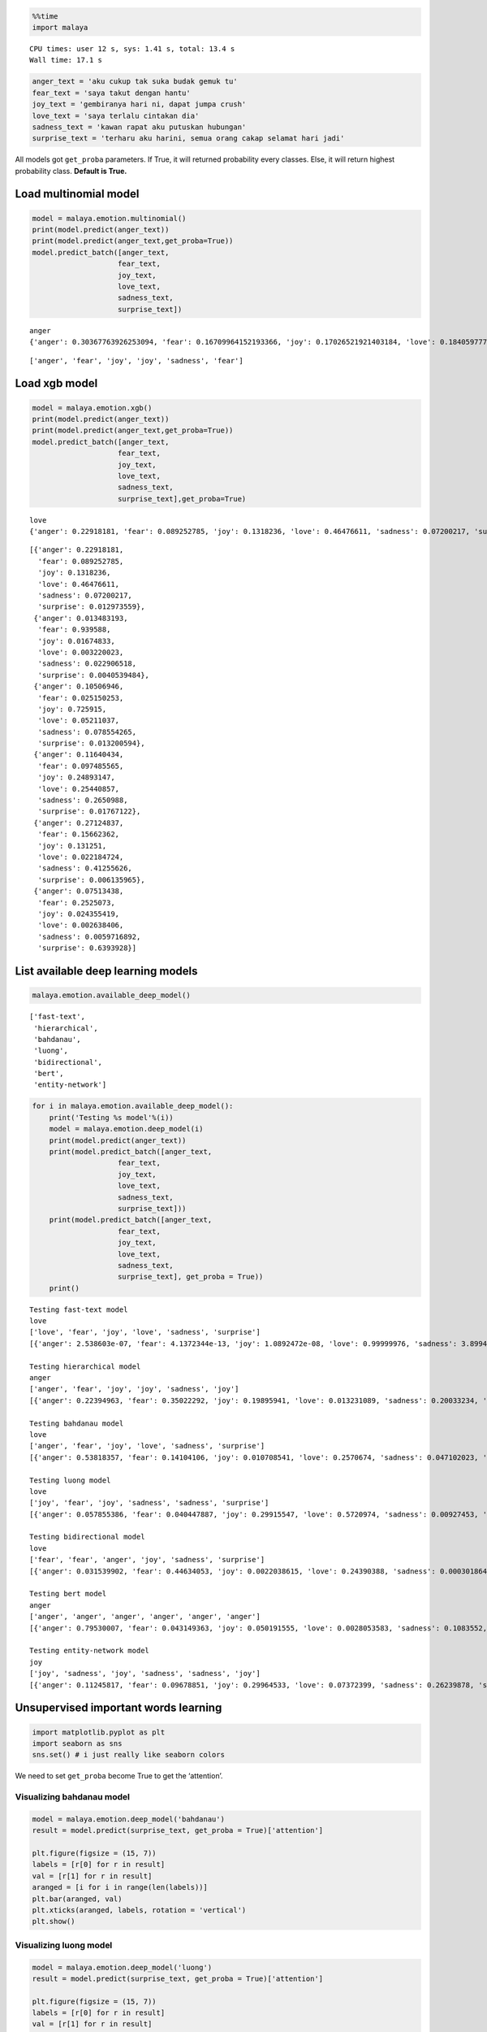 
.. code:: python

    %%time
    import malaya


.. parsed-literal::

    CPU times: user 12 s, sys: 1.41 s, total: 13.4 s
    Wall time: 17.1 s


.. code:: python

    anger_text = 'aku cukup tak suka budak gemuk tu'
    fear_text = 'saya takut dengan hantu'
    joy_text = 'gembiranya hari ni, dapat jumpa crush'
    love_text = 'saya terlalu cintakan dia'
    sadness_text = 'kawan rapat aku putuskan hubungan'
    surprise_text = 'terharu aku harini, semua orang cakap selamat hari jadi'

All models got ``get_proba`` parameters. If True, it will returned
probability every classes. Else, it will return highest probability
class. **Default is True.**

Load multinomial model
----------------------

.. code:: python

    model = malaya.emotion.multinomial()
    print(model.predict(anger_text))
    print(model.predict(anger_text,get_proba=True))
    model.predict_batch([anger_text,
                        fear_text,
                        joy_text,
                        love_text,
                        sadness_text,
                        surprise_text])


.. parsed-literal::

    anger
    {'anger': 0.30367763926253094, 'fear': 0.16709964152193366, 'joy': 0.17026521921403184, 'love': 0.18405977732934192, 'sadness': 0.1388341895665479, 'surprise': 0.03606353310561458}




.. parsed-literal::

    ['anger', 'fear', 'joy', 'joy', 'sadness', 'fear']



Load xgb model
--------------

.. code:: python

    model = malaya.emotion.xgb()
    print(model.predict(anger_text))
    print(model.predict(anger_text,get_proba=True))
    model.predict_batch([anger_text,
                        fear_text,
                        joy_text,
                        love_text,
                        sadness_text,
                        surprise_text],get_proba=True)


.. parsed-literal::

    love
    {'anger': 0.22918181, 'fear': 0.089252785, 'joy': 0.1318236, 'love': 0.46476611, 'sadness': 0.07200217, 'surprise': 0.012973559}




.. parsed-literal::

    [{'anger': 0.22918181,
      'fear': 0.089252785,
      'joy': 0.1318236,
      'love': 0.46476611,
      'sadness': 0.07200217,
      'surprise': 0.012973559},
     {'anger': 0.013483193,
      'fear': 0.939588,
      'joy': 0.01674833,
      'love': 0.003220023,
      'sadness': 0.022906518,
      'surprise': 0.0040539484},
     {'anger': 0.10506946,
      'fear': 0.025150253,
      'joy': 0.725915,
      'love': 0.05211037,
      'sadness': 0.078554265,
      'surprise': 0.013200594},
     {'anger': 0.11640434,
      'fear': 0.097485565,
      'joy': 0.24893147,
      'love': 0.25440857,
      'sadness': 0.2650988,
      'surprise': 0.01767122},
     {'anger': 0.27124837,
      'fear': 0.15662362,
      'joy': 0.131251,
      'love': 0.022184724,
      'sadness': 0.41255626,
      'surprise': 0.006135965},
     {'anger': 0.07513438,
      'fear': 0.2525073,
      'joy': 0.024355419,
      'love': 0.002638406,
      'sadness': 0.0059716892,
      'surprise': 0.6393928}]



List available deep learning models
-----------------------------------

.. code:: python

    malaya.emotion.available_deep_model()




.. parsed-literal::

    ['fast-text',
     'hierarchical',
     'bahdanau',
     'luong',
     'bidirectional',
     'bert',
     'entity-network']



.. code:: python

    for i in malaya.emotion.available_deep_model():
        print('Testing %s model'%(i))
        model = malaya.emotion.deep_model(i)
        print(model.predict(anger_text))
        print(model.predict_batch([anger_text,
                        fear_text,
                        joy_text,
                        love_text,
                        sadness_text,
                        surprise_text]))
        print(model.predict_batch([anger_text,
                        fear_text,
                        joy_text,
                        love_text,
                        sadness_text,
                        surprise_text], get_proba = True))
        print()


.. parsed-literal::

    Testing fast-text model
    love
    ['love', 'fear', 'joy', 'love', 'sadness', 'surprise']
    [{'anger': 2.538603e-07, 'fear': 4.1372344e-13, 'joy': 1.0892472e-08, 'love': 0.99999976, 'sadness': 3.8994935e-16, 'surprise': 2.439655e-08}, {'anger': 4.4489467e-24, 'fear': 1.0, 'joy': 1.3903143e-28, 'love': 1.7920514e-33, 'sadness': 1.01771616e-26, 'surprise': 6.799581e-18}, {'anger': 9.583714e-26, 'fear': 1.5029816e-24, 'joy': 1.0, 'love': 3.7527533e-13, 'sadness': 8.348174e-24, 'surprise': 2.080897e-16}, {'anger': 1.7409228e-13, 'fear': 3.2279754e-12, 'joy': 0.0005876841, 'love': 0.9994123, 'sadness': 1.8902605e-11, 'surprise': 9.9256076e-11}, {'anger': 1.2737708e-11, 'fear': 5.882562e-10, 'joy': 9.112171e-13, 'love': 7.7659496e-20, 'sadness': 1.0, 'surprise': 1.6035637e-16}, {'anger': 5.5730725e-37, 'fear': 0.16033638, 'joy': 1.2999706e-30, 'love': 0.0, 'sadness': 0.0, 'surprise': 0.8396636}]

    Testing hierarchical model
    anger
    ['anger', 'fear', 'joy', 'joy', 'sadness', 'joy']
    [{'anger': 0.22394963, 'fear': 0.35022292, 'joy': 0.19895941, 'love': 0.013231089, 'sadness': 0.20033234, 'surprise': 0.013304558}, {'anger': 0.0056565125, 'fear': 0.9885886, 'joy': 0.0034398232, 'love': 0.00018917819, 'sadness': 0.0012037805, 'surprise': 0.00092218135}, {'anger': 0.01764421, 'fear': 0.01951682, 'joy': 0.8797468, 'love': 0.041130837, 'sadness': 0.013527576, 'surprise': 0.028433735}, {'anger': 0.028772388, 'fear': 0.07343067, 'joy': 0.48502314, 'love': 0.28668693, 'sadness': 0.10576224, 'surprise': 0.020324599}, {'anger': 0.021873059, 'fear': 0.014633018, 'joy': 0.01073073, 'love': 0.0012993184, 'sadness': 0.94936466, 'surprise': 0.0020992015}, {'anger': 0.020028168, 'fear': 0.17150529, 'joy': 0.3734562, 'love': 0.19241562, 'sadness': 0.008164915, 'surprise': 0.23442967}]

    Testing bahdanau model
    love
    ['anger', 'fear', 'joy', 'love', 'sadness', 'surprise']
    [{'anger': 0.53818357, 'fear': 0.14104106, 'joy': 0.010708541, 'love': 0.2570674, 'sadness': 0.047102023, 'surprise': 0.005897305}, {'anger': 0.0005677081, 'fear': 0.9770825, 'joy': 0.005677423, 'love': 0.0007302013, 'sadness': 0.0017472907, 'surprise': 0.014194911}, {'anger': 0.06975506, 'fear': 0.0069800974, 'joy': 0.5717373, 'love': 0.30618504, 'sadness': 0.011454151, 'surprise': 0.033888407}, {'anger': 0.0038130684, 'fear': 0.0053994465, 'joy': 0.10317592, 'love': 0.8656706, 'sadness': 0.0056833136, 'surprise': 0.016257582}, {'anger': 0.01122868, 'fear': 0.019208057, 'joy': 0.0024597098, 'love': 0.0002851458, 'sadness': 0.965973, 'surprise': 0.00084543176}, {'anger': 0.00083102344, 'fear': 0.23240082, 'joy': 0.033536877, 'love': 0.0011026214, 'sadness': 0.00037630452, 'surprise': 0.7317524}]

    Testing luong model
    love
    ['joy', 'fear', 'joy', 'sadness', 'sadness', 'surprise']
    [{'anger': 0.057855386, 'fear': 0.040447887, 'joy': 0.29915547, 'love': 0.5720974, 'sadness': 0.00927453, 'surprise': 0.02116932}, {'anger': 0.0063275485, 'fear': 0.9673098, 'joy': 0.0065225014, 'love': 0.0008387138, 'sadness': 0.00706696, 'surprise': 0.011934649}, {'anger': 0.0014677589, 'fear': 0.0020899512, 'joy': 0.88741183, 'love': 0.076111265, 'sadness': 0.0038936164, 'surprise': 0.029025558}, {'anger': 0.013268307, 'fear': 0.0035831807, 'joy': 0.056010414, 'love': 0.21701123, 'sadness': 0.69225526, 'surprise': 0.017871574}, {'anger': 0.0018013288, 'fear': 0.0012173079, 'joy': 5.611221e-05, 'love': 9.00831e-05, 'sadness': 0.9967213, 'surprise': 0.000113809925}, {'anger': 0.00015200193, 'fear': 0.36670414, 'joy': 0.0003732592, 'love': 0.00011813393, 'sadness': 0.000118975, 'surprise': 0.63253355}]

    Testing bidirectional model
    love
    ['fear', 'fear', 'anger', 'joy', 'sadness', 'surprise']
    [{'anger': 0.031539902, 'fear': 0.44634053, 'joy': 0.0022038615, 'love': 0.24390388, 'sadness': 0.00030186496, 'surprise': 0.27570996}, {'anger': 0.0028205896, 'fear': 0.9787958, 'joy': 0.016622344, 'love': 0.00041048063, 'sadness': 0.0004424488, 'surprise': 0.00090834824}, {'anger': 0.4523394, 'fear': 0.32489082, 'joy': 0.04712723, 'love': 0.01679146, 'sadness': 0.039135754, 'surprise': 0.1197153}, {'anger': 0.04196525, 'fear': 0.08604635, 'joy': 0.65291435, 'love': 0.049389884, 'sadness': 0.077201255, 'surprise': 0.09248292}, {'anger': 0.06327597, 'fear': 0.058998022, 'joy': 0.041568566, 'love': 0.002343863, 'sadness': 0.8224733, 'surprise': 0.011340328}, {'anger': 1.5136379e-05, 'fear': 0.002162331, 'joy': 3.5301118e-06, 'love': 0.006482973, 'sadness': 2.4173462e-06, 'surprise': 0.99133366}]

    Testing bert model
    anger
    ['anger', 'anger', 'anger', 'anger', 'anger', 'anger']
    [{'anger': 0.79530007, 'fear': 0.043149363, 'joy': 0.050191555, 'love': 0.0028053583, 'sadness': 0.1083552, 'surprise': 0.0001983959}, {'anger': 0.7761929, 'fear': 0.02267685, 'joy': 0.08533038, 'love': 0.019361326, 'sadness': 0.09622978, 'surprise': 0.00020885638}, {'anger': 0.724599, 'fear': 0.021534633, 'joy': 0.14938025, 'love': 0.009412263, 'sadness': 0.09488238, 'surprise': 0.0001914676}, {'anger': 0.8217926, 'fear': 0.009756618, 'joy': 0.061514165, 'love': 0.03527268, 'sadness': 0.07142815, 'surprise': 0.00023569519}, {'anger': 0.9093987, 'fear': 0.00811897, 'joy': 0.024754424, 'love': 0.003218321, 'sadness': 0.054415427, 'surprise': 9.422473e-05}, {'anger': 0.9215124, 'fear': 0.009484482, 'joy': 0.023237498, 'love': 0.0027847919, 'sadness': 0.042906344, 'surprise': 7.447611e-05}]

    Testing entity-network model
    joy
    ['joy', 'sadness', 'joy', 'sadness', 'sadness', 'joy']
    [{'anger': 0.11245817, 'fear': 0.09678851, 'joy': 0.29964533, 'love': 0.07372399, 'sadness': 0.26239878, 'surprise': 0.15498528}, {'anger': 0.12070423, 'fear': 0.13202831, 'joy': 0.22073878, 'love': 0.031163175, 'sadness': 0.3202514, 'surprise': 0.175114}, {'anger': 0.11448454, 'fear': 0.10408847, 'joy': 0.2848294, 'love': 0.059466686, 'sadness': 0.27815202, 'surprise': 0.1589789}, {'anger': 0.12346853, 'fear': 0.15664044, 'joy': 0.17575133, 'love': 0.019622162, 'sadness': 0.33732292, 'surprise': 0.18719462}, {'anger': 0.117459856, 'fear': 0.115517266, 'joy': 0.25831792, 'love': 0.044844825, 'sadness': 0.2980614, 'surprise': 0.16579871}, {'anger': 0.11082334, 'fear': 0.09062623, 'joy': 0.30381778, 'love': 0.097978726, 'sadness': 0.24158238, 'surprise': 0.15517157}]



Unsupervised important words learning
-------------------------------------

.. code:: python

    import matplotlib.pyplot as plt
    import seaborn as sns
    sns.set() # i just really like seaborn colors

We need to set ``get_proba`` become True to get the ‘attention’.

Visualizing bahdanau model
^^^^^^^^^^^^^^^^^^^^^^^^^^

.. code:: python

    model = malaya.emotion.deep_model('bahdanau')
    result = model.predict(surprise_text, get_proba = True)['attention']

    plt.figure(figsize = (15, 7))
    labels = [r[0] for r in result]
    val = [r[1] for r in result]
    aranged = [i for i in range(len(labels))]
    plt.bar(aranged, val)
    plt.xticks(aranged, labels, rotation = 'vertical')
    plt.show()



.. image:: load-emotion_files/load-emotion_14_0.png


Visualizing luong model
^^^^^^^^^^^^^^^^^^^^^^^

.. code:: python

    model = malaya.emotion.deep_model('luong')
    result = model.predict(surprise_text, get_proba = True)['attention']

    plt.figure(figsize = (15, 7))
    labels = [r[0] for r in result]
    val = [r[1] for r in result]
    aranged = [i for i in range(len(labels))]
    plt.bar(aranged, val)
    plt.xticks(aranged, labels, rotation = 'vertical')
    plt.show()



.. image:: load-emotion_files/load-emotion_16_0.png


Visualizing hierarchical model
^^^^^^^^^^^^^^^^^^^^^^^^^^^^^^

.. code:: python

    model = malaya.emotion.deep_model('hierarchical')
    result = model.predict(surprise_text, get_proba=True)['attention']

    plt.figure(figsize = (15, 7))
    labels = [r[0] for r in result]
    val = [r[1] for r in result]
    aranged = [i for i in range(len(labels))]
    plt.bar(aranged, val)
    plt.xticks(aranged, labels, rotation = 'vertical')
    plt.show()



.. image:: load-emotion_files/load-emotion_18_0.png


Load Sparse deep learning models
--------------------------------

What happen if a word not included in the dictionary of the models? like
``setan``, what if ``setan`` appeared in text we want to classify? We
found this problem when classifying social media texts / posts. Words
used not really a vocabulary-based contextual.

Malaya will treat **unknown words** as ``<UNK>``, so, to solve this
problem, we need to use N-grams character based. Malaya chose tri-grams
until fifth-grams.

.. code:: python

   setan = ['set', 'eta', 'tan']

Sklearn provided easy interface to use n-grams, problem is, it is very
sparse, a lot of zeros and not memory efficient. Sklearn returned sparse
matrix for the result, lucky Tensorflow already provided some sparse
function.

.. code:: python

    malaya.emotion.available_sparse_deep_model()




.. parsed-literal::

    ['fast-text-char']



Right now Malaya only provide 1 sparse model, ``fast-text-char``. We
will try to evolve it.

.. code:: python

    sparse_model = malaya.emotion.sparse_deep_model()


.. parsed-literal::

    INFO:tensorflow:Restoring parameters from /Users/huseinzol/Malaya/emotion/fast-text-char/model.ckpt


.. code:: python

    sparse_model.predict(sadness_text)




.. parsed-literal::

    'sadness'



.. code:: python

    sparse_model.predict_batch([anger_text,
                        fear_text,
                        joy_text,
                        love_text,
                        sadness_text,
                        surprise_text])




.. parsed-literal::

    ['love', 'fear', 'joy', 'love', 'sadness', 'fear']



.. code:: python

    sparse_model.predict_batch([anger_text,
                        fear_text,
                        joy_text,
                        love_text,
                        sadness_text,
                        surprise_text], get_proba = True)




.. parsed-literal::

    [{'anger': 0.07479232,
      'fear': 0.012134718,
      'joy': 0.034137156,
      'love': 0.85221285,
      'sadness': 0.006336733,
      'surprise': 0.020386234},
     {'anger': 1.6892743e-08,
      'fear': 0.99999964,
      'joy': 6.260633e-08,
      'love': 3.2111713e-10,
      'sadness': 3.542872e-08,
      'surprise': 2.2207877e-07},
     {'anger': 0.00012469916,
      'fear': 9.6892345e-06,
      'joy': 0.9917463,
      'love': 0.006561422,
      'sadness': 0.00040069615,
      'surprise': 0.0011572224},
     {'anger': 5.0021445e-05,
      'fear': 0.0010109642,
      'joy': 0.049688663,
      'love': 0.94577587,
      'sadness': 0.0032941191,
      'surprise': 0.00018034693},
     {'anger': 0.0010146926,
      'fear': 0.00020020001,
      'joy': 5.2909185e-05,
      'love': 2.640257e-06,
      'sadness': 0.99870074,
      'surprise': 2.8823646e-05},
     {'anger': 0.0057854424,
      'fear': 0.8317998,
      'joy': 0.017287944,
      'love': 0.008883897,
      'sadness': 0.0070799366,
      'surprise': 0.12916291}]
